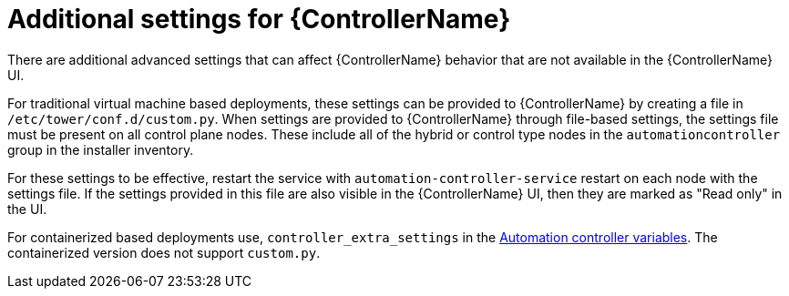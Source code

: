 [id="con-controller-additional-settings"]

= Additional settings for {ControllerName}

There are additional advanced settings that can affect {ControllerName} behavior that are not available in the {ControllerName} UI. 
	
For traditional virtual machine based deployments, these settings can be provided to {ControllerName} by creating a file in `/etc/tower/conf.d/custom.py`. When settings are provided to {ControllerName} through file-based settings, the settings file must be present on all control plane nodes. These include all of the hybrid or control type nodes in the `automationcontroller` group in the installer inventory. 

For these settings to be effective, restart the service with `automation-controller-service` restart on each node with the settings file. If the settings provided in this file are also visible in the {ControllerName} UI, then they are marked as "Read only" in the UI.

For containerized based deployments use, `controller_extra_settings` in the link:{BaseURL}/red_hat_ansible_automation_platform/{PlatformVers}/html/containerized_installation/appendix-inventory-files-vars#ref-controller-variables[Automation controller variables].
The containerized version does not support `custom.py`.
